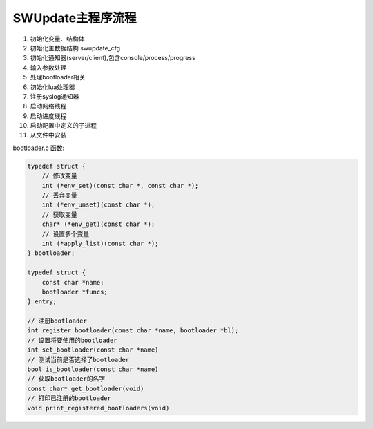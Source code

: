 SWUpdate主程序流程
===============================

1. 初始化变量、结构体
2. 初始化主数据结构 swupdate_cfg
3. 初始化通知器(server/client),包含console/process/progress
4. 输入参数处理
5. 处理bootloader相关
6. 初始化lua处理器
7. 注册syslog通知器
8. 启动网络线程
9. 启动进度线程
10. 启动配置中定义的子进程
11. 从文件中安装




bootloader.c 函数:

.. code:: c

    typedef struct {
        // 修改变量
        int (*env_set)(const char *, const char *);
        // 丢弃变量
        int (*env_unset)(const char *);
        // 获取变量
        char* (*env_get)(const char *);
        // 设置多个变量
        int (*apply_list)(const char *);
    } bootloader;

    typedef struct {
        const char *name;
        bootloader *funcs;
    } entry;

    // 注册bootloader
    int register_bootloader(const char *name, bootloader *bl);
    // 设置将要使用的bootloader
    int set_bootloader(const char *name)
    // 测试当前是否选择了bootloader
    bool is_bootloader(const char *name)
    // 获取bootloader的名字
    const char* get_bootloader(void)
    // 打印已注册的bootloader
    void print_registered_bootloaders(void)



